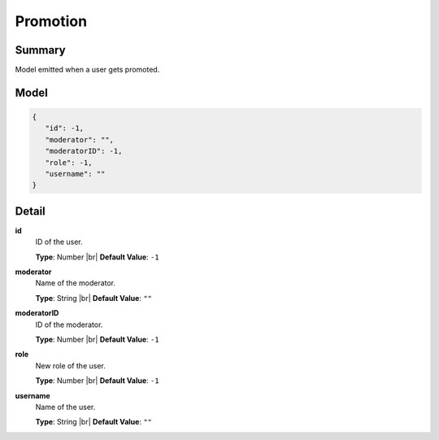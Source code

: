 =========
Promotion
=========

.. |br| raw:: html

    <br />


.. role:: dt
   :class: datatype


Summary
-------

Model emitted when a user gets promoted.


Model
-----

.. code-block:: Javascript

   {
      "id": -1,
      "moderator": "",
      "moderatorID": -1,
      "role": -1,
      "username": ""
   }


Detail
------

**id**
   ID of the user.

   **Type**: :dt:`Number` |br|
   **Default Value**: ``-1``
   

**moderator**
   Name of the moderator.

   **Type**: :dt:`String` |br|
   **Default Value**: ``""``
   

**moderatorID**
   ID of the moderator.
   
   **Type**: :dt:`Number` |br|
   **Default Value**: ``-1``


**role**
   New role of the user.

   **Type**: :dt:`Number` |br|
   **Default Value**: ``-1``
   

**username**
   Name of the user.

   **Type**: :dt:`String` |br|
   **Default Value**: ``""``
